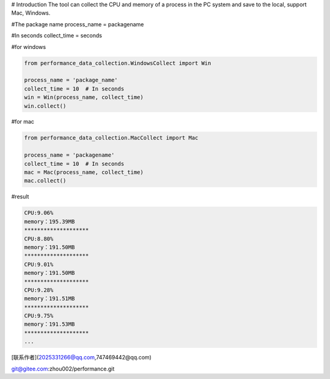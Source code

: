 # Introduction
The tool can collect the CPU and memory of a process in the PC system and save to the local, support Mac, Windows.

#The package name
process_name = packagename

#In seconds
collect_time = seconds

#for windows

.. code-block:: python

    from performance_data_collection.WindowsCollect import Win

    process_name = 'package_name'
    collect_time = 10  # In seconds
    win = Win(process_name, collect_time)
    win.collect()

#for mac

.. code-block:: python

    from performance_data_collection.MacCollect import Mac

    process_name = 'packagename'
    collect_time = 10  # In seconds
    mac = Mac(process_name, collect_time)
    mac.collect()


#result

.. code-block::

    CPU:9.06%
    memory：195.39MB
    ********************
    CPU:8.80%
    memory：191.50MB
    ********************
    CPU:9.01%
    memory：191.50MB
    ********************
    CPU:9.28%
    memory：191.51MB
    ********************
    CPU:9.75%
    memory：191.53MB
    ********************
    ...








[联系作者](2025331266@qq.com,747469442@qq.com)

git@gitee.com:zhou002/performance.git